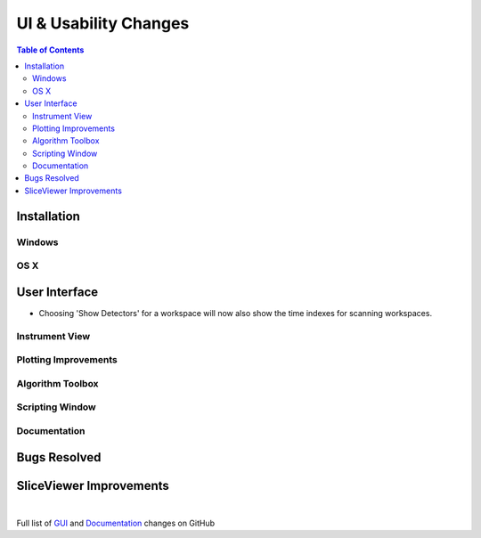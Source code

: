 ======================
UI & Usability Changes
======================

.. contents:: Table of Contents
   :local:

Installation
------------

Windows
#######

OS X
####

User Interface
--------------

- Choosing 'Show Detectors' for a workspace will now also show the time indexes for scanning workspaces.

Instrument View
###############

Plotting Improvements
#####################

Algorithm Toolbox
#################

Scripting Window
################

Documentation
#############

Bugs Resolved
-------------

SliceViewer Improvements
------------------------

|

Full list of
`GUI <http://github.com/mantidproject/mantid/pulls?q=is%3Apr+milestone%3A%22Release+3.11%22+is%3Amerged+label%3A%22Component%3A+GUI%22>`_
and
`Documentation <http://github.com/mantidproject/mantid/pulls?q=is%3Apr+milestone%3A%22Release+3.11%22+is%3Amerged+label%3A%22Component%3A+Documentation%22>`_
changes on GitHub
